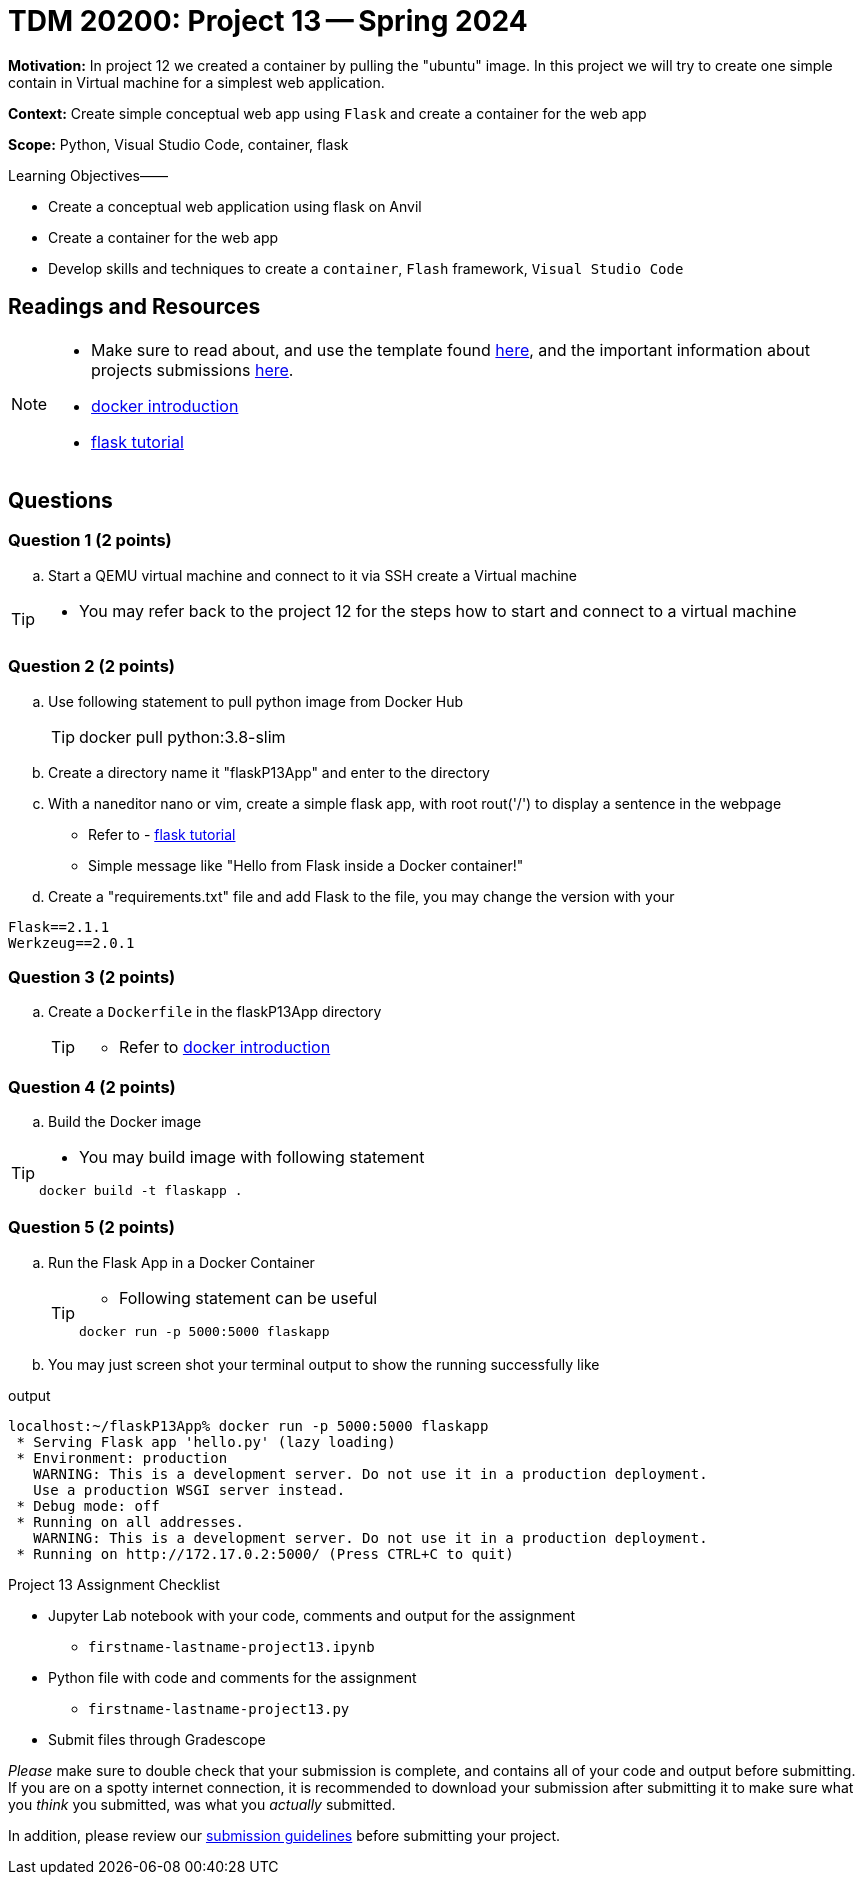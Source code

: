 = TDM 20200: Project 13 -- Spring 2024

**Motivation:** In project 12 we created a container by pulling the "ubuntu" image. In this project we will try to create one simple contain in Virtual machine for a simplest web application.   

**Context:** Create simple conceptual web app using `Flask` and create a container for the web app 

**Scope:** Python, Visual Studio Code, container, flask

.Learning Objectives––––
****
- Create a conceptual web application using flask on Anvil 
- Create a container for the web app
- Develop skills and techniques to create a `container`, `Flash` framework, `Visual Studio Code`
****
 
== Readings and Resources

[NOTE]
====
- Make sure to read about, and use the template found xref:templates.adoc[here], and the important information about projects submissions xref:submissions.adoc[here].
- https://docker-curriculum.com/[docker introduction]
- https://flask.palletsprojects.com/en/3.0.x/tutorial/[flask tutorial]
====

== Questions

=== Question 1 (2 points)

[loweralpha]

..  Start a QEMU virtual machine and connect to it via SSH create a Virtual machine

[TIP]
====
- You may refer back to the project 12 for the steps how to start and connect to a virtual machine
====

=== Question 2 (2 points)

.. Use following statement to pull python image from Docker Hub
+
[TIP]
====
docker pull python:3.8-slim
====
.. Create a directory name it "flaskP13App" and enter to the directory
.. With a naneditor nano or vim, create a simple flask app, with root rout('/') to display a sentence in the webpage
+
====
- Refer to - https://flask.palletsprojects.com/en/3.0.x/tutorial/[flask tutorial]
- Simple message like "Hello from Flask inside a Docker container!"
====
.. Create a "requirements.txt" file and add Flask to the file, you may change the version with your 

[source, makefile]

Flask==2.1.1
Werkzeug==2.0.1


=== Question 3 (2 points)

.. Create a `Dockerfile` in the flaskP13App directory 
+
[TIP]
====
- Refer to https://docker-curriculum.com/[docker introduction]
====

 
=== Question 4 (2 points)

.. Build the Docker image 

[TIP]
====
- You may build image with following statement

[source,bash]
----
docker build -t flaskapp .
----
====
=== Question 5 (2 points)

.. Run the Flask App in a Docker Container
+
[TIP]
====
- Following statement can be useful

[source, bash]
----
docker run -p 5000:5000 flaskapp
----
====
.. You may just screen shot your terminal output to show the running successfully like

.output
----
localhost:~/flaskP13App% docker run -p 5000:5000 flaskapp
 * Serving Flask app 'hello.py' (lazy loading)
 * Environment: production
   WARNING: This is a development server. Do not use it in a production deployment.
   Use a production WSGI server instead.
 * Debug mode: off
 * Running on all addresses.
   WARNING: This is a development server. Do not use it in a production deployment.
 * Running on http://172.17.0.2:5000/ (Press CTRL+C to quit)
----
====

Project 13 Assignment Checklist
====
* Jupyter Lab notebook with your code, comments and output for the assignment
    ** `firstname-lastname-project13.ipynb`
* Python file with code and comments for the assignment
    ** `firstname-lastname-project13.py`

* Submit files through Gradescope
==== 

[WARNING]
====
_Please_ make sure to double check that your submission is complete, and contains all of your code and output before submitting. If you are on a spotty internet connection, it is recommended to download your submission after submitting it to make sure what you _think_ you submitted, was what you _actually_ submitted.
                                                                                                                             
In addition, please review our xref:submissions.adoc[submission guidelines] before submitting your project.
====
